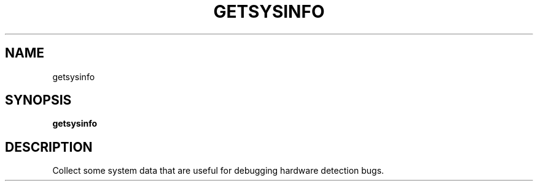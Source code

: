 .TH GETSYSINFO "1" "getsysinfo" "User Commands"
.SH NAME
getsysinfo
.SH SYNOPSIS
.B getsysinfo

.SH DESCRIPTION
Collect some system data that are useful for debugging
hardware detection bugs.
.PP
